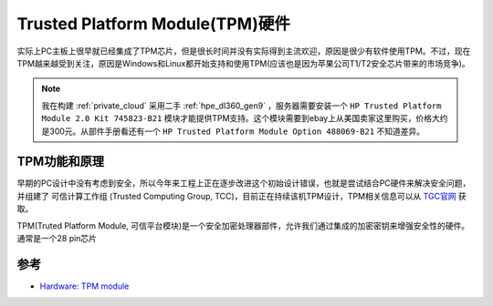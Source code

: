 .. _tpm_hardware:

====================================
Trusted Platform Module(TPM)硬件
====================================

实际上PC主板上很早就已经集成了TPM芯片，但是很长时间并没有实际得到主流欢迎，原因是很少有软件使用TPM。不过，现在TPM越来越受到关注，原因是Windows和Linux都开始支持和使用TPM(应该也是因为苹果公司T1/T2安全芯片带来的市场竞争)。

.. note::

   我在构建 :ref:`private_cloud` 采用二手 :ref:`hpe_dl360_gen9` ，服务器需要安装一个 ``HP Trusted Platform Module 2.0 Kit 745823-B21`` 模块才能提供TPM支持。这个模块需要到ebay上从美国卖家这里购买，价格大约是300元。从部件手册看还有一个 ``HP Trusted Platform Module Option 488069-B21`` 不知道差异。

TPM功能和原理
==============

早期的PC设计中没有考虑到安全，所以今年来工程上正在逐步改进这个初始设计错误，也就是尝试结合PC硬件来解决安全问题，并组建了 ``可信计算工作组`` (Trusted Computing Group, TCC)，目前正在持续该机TPM设计，TPM相关信息可以从 `TGC官网 <https://trustedcomputinggroup.org/>`_ 获取。

TPM(Truted Platform Module, 可信平台模块)是一个安全加密处理器部件，允许我们通过集成的加密密钥来增强安全性的硬件。通常是一个28 pin芯片

参考
=========

- `Hardware: TPM module <https://paolozaino.wordpress.com/2018/06/15/tpm-module/>`_
